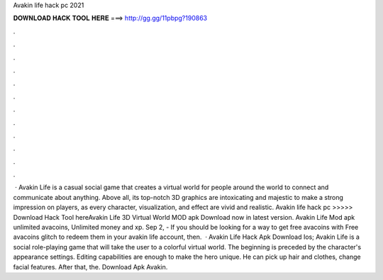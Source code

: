 Avakin life hack pc 2021



𝐃𝐎𝐖𝐍𝐋𝐎𝐀𝐃 𝐇𝐀𝐂𝐊 𝐓𝐎𝐎𝐋 𝐇𝐄𝐑𝐄 ===> http://gg.gg/11pbpg?190863



.



.



.



.



.



.



.



.



.



.



.



.



 · Avakin Life is a casual social game that creates a virtual world for people around the world to connect and communicate about anything. Above all, its top-notch 3D graphics are intoxicating and majestic to make a strong impression on players, as every character, visualization, and effect are vivid and realistic. Avakin life hack pc >>>>> Download Hack Tool hereAvakin Life 3D Virtual World MOD apk Download now in latest version. Avakin Life Mod apk unlimited avacoins, Unlimited money and xp. Sep 2, - If you should be looking for a way to get free avacoins with Free avacoins glitch to redeem them in your avakin life account, then.  · Avakin Life Hack Apk Download Ios; Avakin Life is a social role-playing game that will take the user to a colorful virtual world. The beginning is preceded by the character's appearance settings. Editing capabilities are enough to make the hero unique. He can pick up hair and clothes, change facial features. After that, the. Download Apk Avakin.
